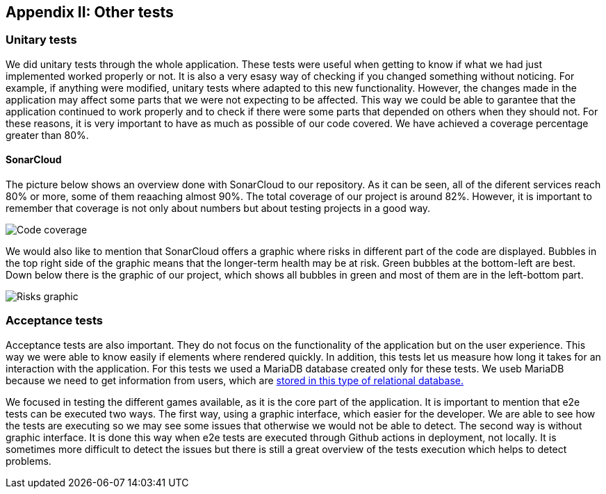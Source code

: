 ifndef::imagesdir[:imagesdir: ../images]

[[section-other-tests]]
== Appendix II: Other tests

[role="arc42help"]

=== Unitary tests
We did unitary tests through the whole application. These tests were useful when getting to know if what we had just implemented worked properly or not. It is also a very esasy way of checking if you changed something without noticing. For example, if anything were modified, unitary tests where adapted to this new functionality. However, the changes made in the application may affect some parts that we were not expecting to be affected. This way we could be able to garantee that the application continued to work properly and to check if there were some parts that depended on others when they should not. For these reasons, it is very important to have as much as possible of our code covered. We have achieved a coverage percentage greater than 80%.

==== SonarCloud
The picture below shows an overview done with SonarCloud to our repository. As it can be seen, all of the diferent services reach 80% or more, some of them reaaching almost 90%. The total coverage of our project is around 82%. However, it is important to remember that coverage is not only about numbers but about testing projects in a good way. 

image::14_coverage.png["Code coverage"]

We would also like to mention that SonarCloud offers a graphic where risks in different part of the code are displayed. Bubbles in the top right side of the graphic means that the longer-term health may be at risk. Green bubbles at the bottom-left are best. Down below there is the graphic of our project, which shows all bubbles in green and most of them are in the left-bottom part.

image::14_graphic_sonarcloud.png["Risks graphic"]



=== Acceptance tests
Acceptance tests are also important. They do not focus on the functionality of the application but on the user experience. This way we were able to know easily if elements where rendered quickly. In addition, this tests let us measure how long it takes for an interaction with the application. 
For this tests we used a MariaDB database created only for these tests. We useb MariaDB because we need to get information from users, which are https://github.com/Arquisoft/wiq_es04a/wiki/ADR-04-‐-Users-and-Groups-with-MariaDB[ stored in this type of relational database.]

We focused in testing the different games available, as it is the core part of the application. It is important to mention that e2e tests can be executed two ways. The first way, using a graphic interface, which easier for the developer. We are able to see how the tests are executing so we may see some issues that otherwise we would not be able to detect.
The second way is without graphic interface. It is done this way when e2e tests are executed through Github actions in deployment, not locally. It is sometimes more difficult to detect the issues but there is still a great overview of the tests execution which helps to detect problems.
